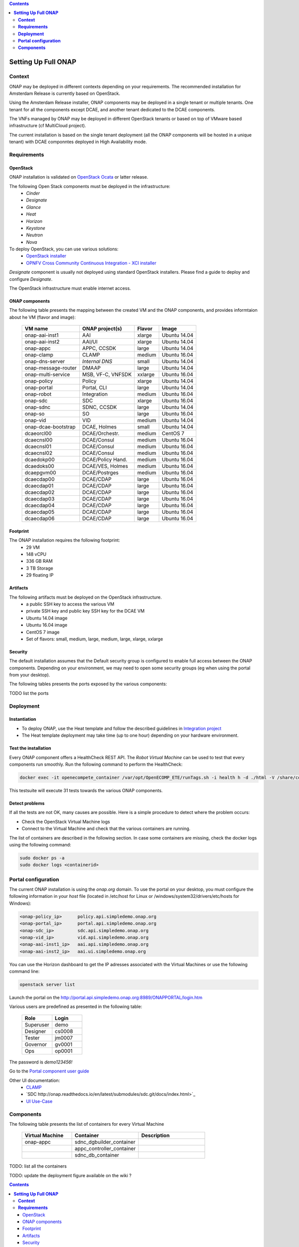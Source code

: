 .. This work is licensed under a Creative Commons Attribution 4.0 International License.
   http://creativecommons.org/licenses/by/4.0
   Copyright 2017 ONAP


.. contents::
   :depth: 2
..


========================
**Setting Up Full ONAP**
========================

.. _demo-installing-running-onap:

**Context**
===========
ONAP may be deployed in different contexts depending on your requirements. The recommended installation for Amsterdam Release is currently based on OpenStack.

Using the Amsterdam Release installer, ONAP components may be deployed in a single tenant or multiple tenants. One tenant for all the components except DCAE, and another tenant dedicated to the DCAE components.

The VNFs managed by ONAP may be deployed in different OpenStack tenants or based on top of VMware based infrastructure (cf MultiCloud project).

The current installation is based on the single tenant deployment (all the ONAP components will be hosted in a unique tenant) with DCAE componntes deployed in High Availability mode.

**Requirements**
================

OpenStack
---------
ONAP installation is validated on `OpenStack Ocata <https://releases.openstack.org/ocata/>`_ or latter release.

The following Open Stack components must be deployed in the infrastructure:
 - *Cinder*
 - *Designate*
 - *Glance*
 - *Heat*
 - *Horizon*
 - *Keystone*
 - *Neutron*
 - *Nova*

To deploy OpenStack, you can use various solutions:
 - `OpenStack installer <https://docs.openstack.org/install-guide/>`_
 - `OPNFV Cross Community Continuous Integration - XCI installer <http://docs.opnfv.org/en/latest/infrastructure/xci.html>`_

*Designate* component is usually not deployed using standard OpenStack installers.
Please find a guide to deploy and configure *Designate*.

The OpenStack infrastructure must enable internet access.

ONAP components
---------------
The following table presents the mapping between the created VM and the ONAP components, and provides informtaion about he VM (flavor and image):

    ===================  =================   =======  ============
    VM name              ONAP project(s)     Flavor   Image
    ===================  =================   =======  ============
    onap-aai-inst1       AAI                 xlarge   Ubuntu 14.04
    onap-aai-inst2       AAI/UI              xlarge   Ubuntu 14.04
    onap-appc            APPC, CCSDK         large    Ubuntu 14.04
    onap-clamp           CLAMP               medium   Ubuntu 16.04
    onap-dns-server      *Internal DNS*      small    Ubuntu 14.04
    onap-message-router  DMAAP               large    Ubuntu 14.04
    onap-multi-service   MSB, VF-C, VNFSDK   xxlarge  Ubuntu 16.04
    onap-policy          Policy              xlarge   Ubuntu 14.04
    onap-portal          Portal, CLI         large    Ubuntu 14.04
    onap-robot           Integration         medium   Ubuntu 16.04
    onap-sdc             SDC                 xlarge   Ubuntu 16.04
    onap-sdnc            SDNC, CCSDK         large    Ubuntu 14.04
    onap-so              SO                  large    Ubuntu 16.04
    onap-vid             VID                 medium   Ubuntu 14.04
    onap-dcae-bootstrap  DCAE, Holmes        small    Ubuntu 14.04
    dcaeorcl00           DCAE/Orchestr.      medium   CentOS 7
    dcaecnsl00           DCAE/Consul         medium   Ubuntu 16.04
    dcaecnsl01           DCAE/Consul         medium   Ubuntu 16.04
    dcaecnsl02           DCAE/Consul         medium   Ubuntu 16.04
    dcaedokp00           DCAE/Policy Hand.   medium   Ubuntu 16.04
    dcaedoks00           DCAE/VES, Holmes    medium   Ubuntu 16.04
    dcaepgvm00           DCAE/Postrges       medium   Ubuntu 16.04
    dcaecdap00           DCAE/CDAP           large    Ubuntu 16.04
    dcaecdap01           DCAE/CDAP           large    Ubuntu 16.04
    dcaecdap02           DCAE/CDAP           large    Ubuntu 16.04
    dcaecdap03           DCAE/CDAP           large    Ubuntu 16.04
    dcaecdap04           DCAE/CDAP           large    Ubuntu 16.04
    dcaecdap05           DCAE/CDAP           large    Ubuntu 16.04
    dcaecdap06           DCAE/CDAP           large    Ubuntu 16.04
    ===================  =================   =======  ============

Footprint
---------
The ONAP installation requires the following footprint:
 - 29 VM
 - 148 vCPU
 - 336 GB RAM
 - 3 TB Storage
 - 29 floating IP

.. Note: the default flavor size may be optimized. The ONAP community is working to provide adpted flavors for basic ONAP installation.

.. Note: you should also reserve some resourcse for the VNFs to be deployed.

Artifacts
---------
The following artifacts must be deployed on the OpenStack infrastructure.
 - a public SSH key to access the various VM
 - private SSH key and public key SSH key for the DCAE VM
 - Ubuntu 14.04 image
 - Ubuntu 16.04 image
 - CentOS 7 image
 - Set of flavors: small, medium, large, medium, large, xlarge, xxlarge

.. Note that floating IP may be private IP.

.. Note Basic flavors can reuse the default flavors as defined by `OpenStack <https://docs.openstack.org/horizon/latest/admin/manage-flavors.html>`_
   The xxlarge flavor should be confiured using the following values: 12 vCPU, 64 GB RAM and 120 GB storage.

Security
--------
The default installation assumes that the Default security group is configured to enable full access between the ONAP components.
Depending on your environment, we may need to open some security groups (eg when using the portal from your desktop).

The following tables presents the ports exposed by the various components:

TODO list the ports

**Deployment**
==============

Instantiation
-------------
- To deploy ONAP, use the Heat template and follow the described guidelines in `Integration project <http://onap.readthedocs.io/en/latest/submodules/integration.git/docs/index.html>`_

- The Heat template deployment may take time (up to one hour) depending on your hardware environment.

Test the installation
---------------------
Every ONAP component offers a HealthCheck REST API. The *Robot Virtual Machine* can be used to test that every components run smoothly.
Run the following command to perform the HealthCheck:

.. code-block:: bash

  docker exec -it openecompete_container /var/opt/OpenECOMP_ETE/runTags.sh -i health h -d ./html -V /share/config/integration_robot_properties.py -V /share/config/integration_preload_parameters.py -V /share/config/vm_properties.py

This testsuite will execute 31 tests towards the various ONAP components.

Detect problems
---------------
If all the tests are not OK, many causes are possible.
Here is a simple procedure to detect where the problem occurs:

* Check the OpenStack Virtual Machine logs
* Connect to the Virtual Machine and check that the various containers are running.

The list of containers are described in the following section. In case some containers are missing, check the docker logs using the following command:

.. code-block:: bash

 sudo docker ps -a
 sudo docker logs <containerid>


**Portal configuration**
========================
The current ONAP installation is using the *onap.org* domain.
To use the portal on your desktop, you must configure the following information in your *host* file (located in /etc/host for Linux or /windows/system32/drivers/etc/hosts for Windows):

.. code-block:: bash

 <onap-policy_ip>      policy.api.simpledemo.onap.org
 <onap-portal_ip>      portal.api.simpledemo.onap.org
 <onap-sdc_ip>         sdc.api.simpledemo.onap.org
 <onap-vid_ip>         vid.api.simpledemo.onap.org
 <onap-aai-inst1_ip>   aai.api.simpledemo.onap.org
 <onap-aai-inst2_ip>   aai.ui.simpledemo.onap.org


You can use the Horizon dashboard to get the IP adresses associated with the Virtual Machines or use the following command line:

.. code-block:: bash

 openstack server list

Launch the portal on the http://portal.api.simpledemo.onap.org:8989/ONAPPORTAL/login.htm

Various users are predefined as presented in the following table:

  .. csv-table::
   :header: Role, Login
   :widths: 20, 20

    Superuser,demo
    Designer,cs0008
    Tester,jm0007
    Governor,gv0001
    Ops,op0001

The password is *demo123456!*

Go to the `Portal component user guide <http://onap.readthedocs.io/en/latest/submodules/portal.git/docs/index.html>`_

Other UI documentation:
 - `CLAMP  <http://onap.readthedocs.io/en/latest/submodules/clamp.git/docs/index.html>`_
 - `SDC http://onap.readthedocs.io/en/latest/submodules/sdc.git/docs/index.html>`_
 - `UI Use-Case <http://onap.readthedocs.io/en/latest/submodules/usecase-ui.git/docs/index.html>`_


**Components**
==============

The following table presents the list of containers for every Virtual Machine

  .. csv-table::
   :header: Virtual Machine, Container, Description
   :widths: 15, 20, 20

    onap-appc,sdnc_dgbuilder_container
    ,appc_controller_container
    ,sdnc_db_container

TODO: list all the containers

TODO: update the deployment figure available on the wiki ?

.. This work is licensed under a Creative Commons Attribution 4.0 International License.
   http://creativecommons.org/licenses/by/4.0
   Copyright 2017 ONAP


.. contents::

